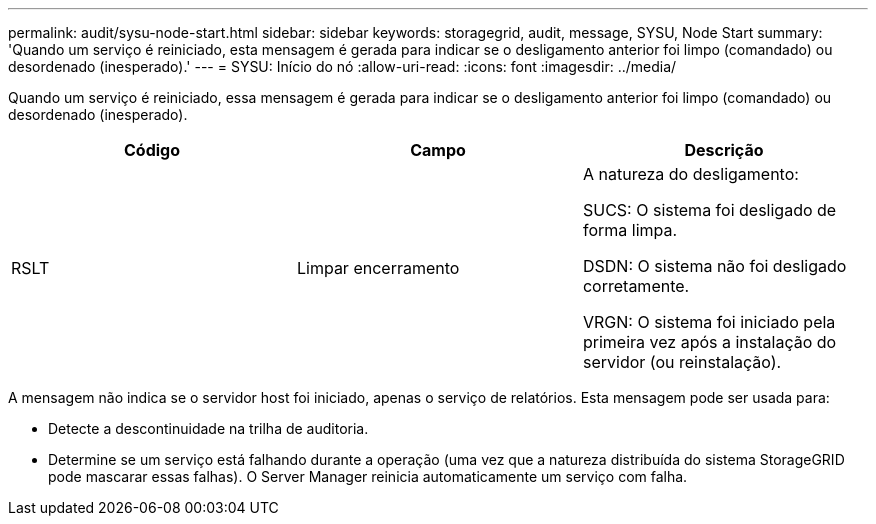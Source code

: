 ---
permalink: audit/sysu-node-start.html 
sidebar: sidebar 
keywords: storagegrid, audit, message, SYSU, Node Start 
summary: 'Quando um serviço é reiniciado, esta mensagem é gerada para indicar se o desligamento anterior foi limpo (comandado) ou desordenado (inesperado).' 
---
= SYSU: Início do nó
:allow-uri-read: 
:icons: font
:imagesdir: ../media/


[role="lead"]
Quando um serviço é reiniciado, essa mensagem é gerada para indicar se o desligamento anterior foi limpo (comandado) ou desordenado (inesperado).

|===
| Código | Campo | Descrição 


 a| 
RSLT
 a| 
Limpar encerramento
 a| 
A natureza do desligamento:

SUCS: O sistema foi desligado de forma limpa.

DSDN: O sistema não foi desligado corretamente.

VRGN: O sistema foi iniciado pela primeira vez após a instalação do servidor (ou reinstalação).

|===
A mensagem não indica se o servidor host foi iniciado, apenas o serviço de relatórios. Esta mensagem pode ser usada para:

* Detecte a descontinuidade na trilha de auditoria.
* Determine se um serviço está falhando durante a operação (uma vez que a natureza distribuída do sistema StorageGRID pode mascarar essas falhas). O Server Manager reinicia automaticamente um serviço com falha.

